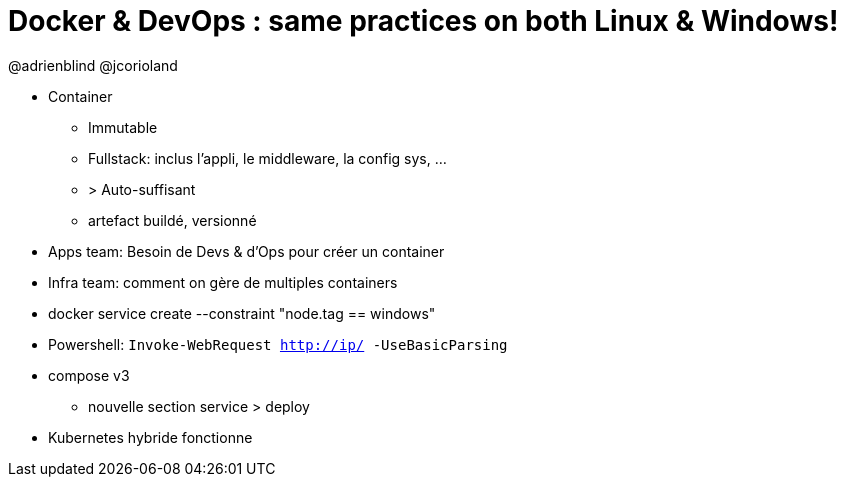 = Docker & DevOps : same practices on both Linux & Windows!

@adrienblind @jcorioland

* Container
** Immutable
** Fullstack: inclus l'appli, le middleware, la config sys, ...
** > Auto-suffisant
** artefact buildé, versionné

* Apps team: Besoin de Devs & d'Ops pour créer un container
* Infra team: comment on gère de multiples containers


* docker service create --constraint "node.tag == windows"

* Powershell:  `Invoke-WebRequest http://ip/ -UseBasicParsing`

* compose v3
** nouvelle section service > deploy

* Kubernetes hybride fonctionne
